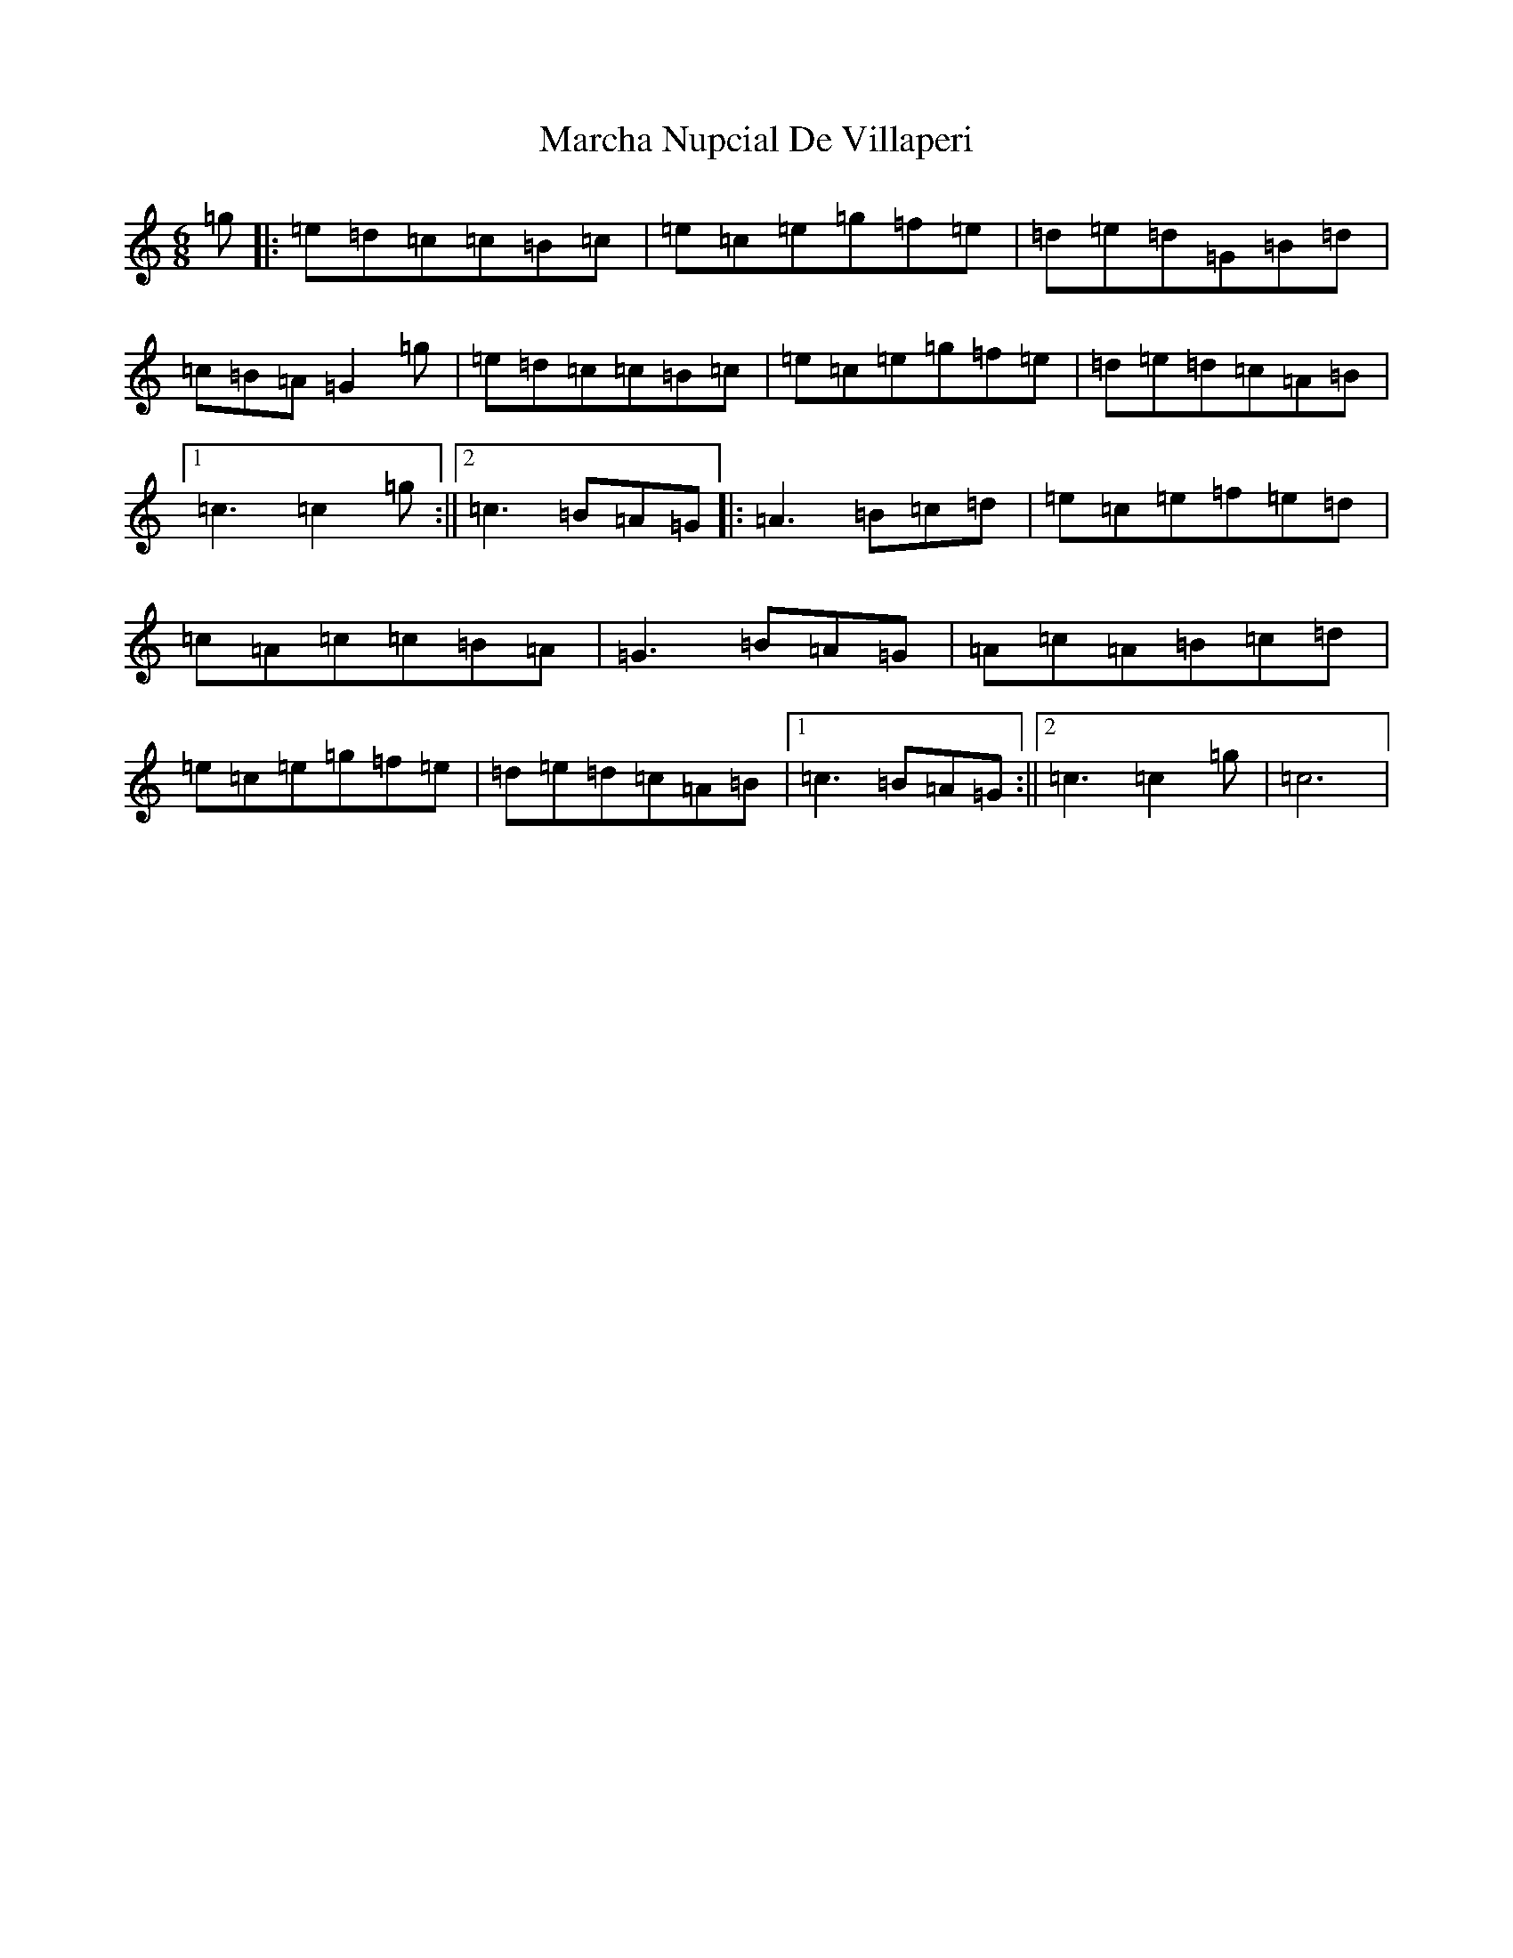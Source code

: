 X: 13426
T: Marcha Nupcial De Villaperi
S: https://thesession.org/tunes/5788#setting5788
Z: D Major
R: jig
M: 6/8
L: 1/8
K: C Major
=g|:=e=d=c=c=B=c|=e=c=e=g=f=e|=d=e=d=G=B=d|=c=B=A=G2=g|=e=d=c=c=B=c|=e=c=e=g=f=e|=d=e=d=c=A=B|1=c3=c2=g:||2=c3=B=A=G|:=A3=B=c=d|=e=c=e=f=e=d|=c=A=c=c=B=A|=G3=B=A=G|=A=c=A=B=c=d|=e=c=e=g=f=e|=d=e=d=c=A=B|1=c3=B=A=G:||2=c3=c2=g|=c6|